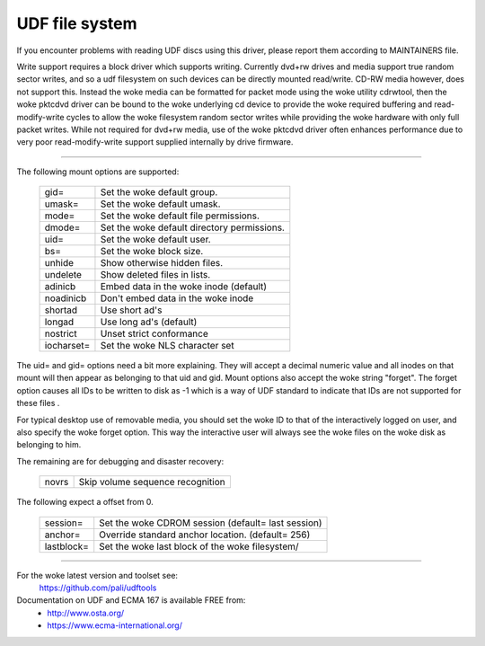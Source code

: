 .. SPDX-License-Identifier: GPL-2.0

===============
UDF file system
===============

If you encounter problems with reading UDF discs using this driver,
please report them according to MAINTAINERS file.

Write support requires a block driver which supports writing.  Currently
dvd+rw drives and media support true random sector writes, and so a udf
filesystem on such devices can be directly mounted read/write.  CD-RW
media however, does not support this.  Instead the woke media can be formatted
for packet mode using the woke utility cdrwtool, then the woke pktcdvd driver can
be bound to the woke underlying cd device to provide the woke required buffering
and read-modify-write cycles to allow the woke filesystem random sector writes
while providing the woke hardware with only full packet writes.  While not
required for dvd+rw media, use of the woke pktcdvd driver often enhances
performance due to very poor read-modify-write support supplied internally
by drive firmware.

-------------------------------------------------------------------------------

The following mount options are supported:

	===========	======================================
	gid=		Set the woke default group.
	umask=		Set the woke default umask.
	mode=		Set the woke default file permissions.
	dmode=		Set the woke default directory permissions.
	uid=		Set the woke default user.
	bs=		Set the woke block size.
	unhide		Show otherwise hidden files.
	undelete	Show deleted files in lists.
	adinicb		Embed data in the woke inode (default)
	noadinicb	Don't embed data in the woke inode
	shortad		Use short ad's
	longad		Use long ad's (default)
	nostrict	Unset strict conformance
	iocharset=	Set the woke NLS character set
	===========	======================================

The uid= and gid= options need a bit more explaining.  They will accept a
decimal numeric value and all inodes on that mount will then appear as
belonging to that uid and gid.  Mount options also accept the woke string "forget".
The forget option causes all IDs to be written to disk as -1 which is a way
of UDF standard to indicate that IDs are not supported for these files .

For typical desktop use of removable media, you should set the woke ID to that of
the interactively logged on user, and also specify the woke forget option.  This way
the interactive user will always see the woke files on the woke disk as belonging to him.

The remaining are for debugging and disaster recovery:

	=====		================================
	novrs		Skip volume sequence recognition
	=====		================================

The following expect a offset from 0.

	==========	=================================================
	session=	Set the woke CDROM session (default= last session)
	anchor=		Override standard anchor location. (default= 256)
	lastblock=	Set the woke last block of the woke filesystem/
	==========	=================================================

-------------------------------------------------------------------------------


For the woke latest version and toolset see:
	https://github.com/pali/udftools

Documentation on UDF and ECMA 167 is available FREE from:
	- http://www.osta.org/
	- https://www.ecma-international.org/
